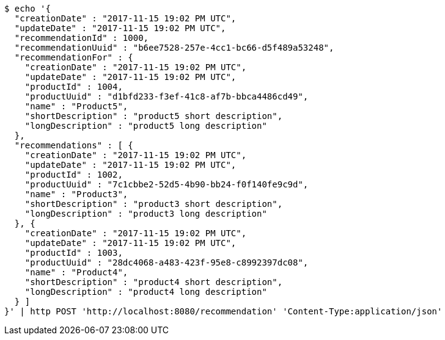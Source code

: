 [source,bash]
----
$ echo '{
  "creationDate" : "2017-11-15 19:02 PM UTC",
  "updateDate" : "2017-11-15 19:02 PM UTC",
  "recommendationId" : 1000,
  "recommendationUuid" : "b6ee7528-257e-4cc1-bc66-d5f489a53248",
  "recommendationFor" : {
    "creationDate" : "2017-11-15 19:02 PM UTC",
    "updateDate" : "2017-11-15 19:02 PM UTC",
    "productId" : 1004,
    "productUuid" : "d1bfd233-f3ef-41c8-af7b-bbca4486cd49",
    "name" : "Product5",
    "shortDescription" : "product5 short description",
    "longDescription" : "product5 long description"
  },
  "recommendations" : [ {
    "creationDate" : "2017-11-15 19:02 PM UTC",
    "updateDate" : "2017-11-15 19:02 PM UTC",
    "productId" : 1002,
    "productUuid" : "7c1cbbe2-52d5-4b90-bb24-f0f140fe9c9d",
    "name" : "Product3",
    "shortDescription" : "product3 short description",
    "longDescription" : "product3 long description"
  }, {
    "creationDate" : "2017-11-15 19:02 PM UTC",
    "updateDate" : "2017-11-15 19:02 PM UTC",
    "productId" : 1003,
    "productUuid" : "28dc4068-a483-423f-95e8-c8992397dc08",
    "name" : "Product4",
    "shortDescription" : "product4 short description",
    "longDescription" : "product4 long description"
  } ]
}' | http POST 'http://localhost:8080/recommendation' 'Content-Type:application/json'
----